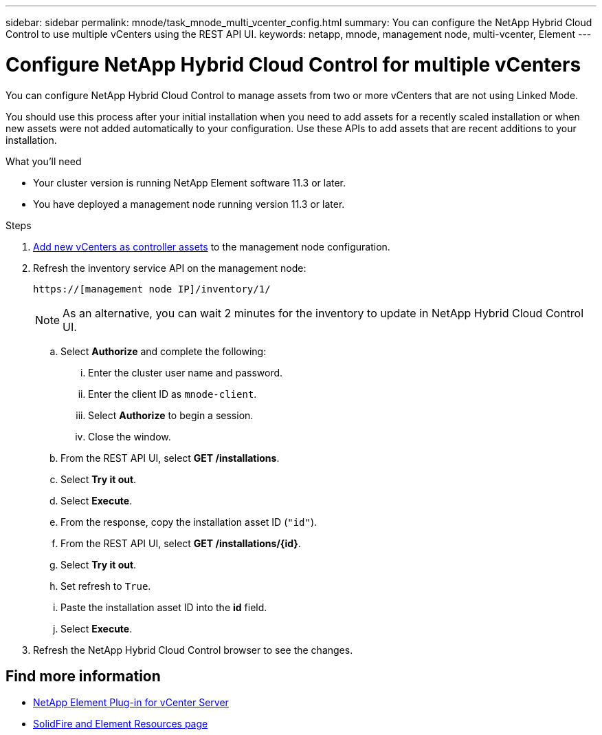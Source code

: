 ---
sidebar: sidebar
permalink: mnode/task_mnode_multi_vcenter_config.html
summary: You can configure the NetApp Hybrid Cloud Control to use multiple vCenters using the REST API UI.
keywords: netapp, mnode, management node, multi-vcenter, Element
---

= Configure NetApp Hybrid Cloud Control for multiple vCenters

:hardbreaks:
:nofooter:
:icons: font
:linkattrs:
:imagesdir: ../media/

[.lead]
You can configure NetApp Hybrid Cloud Control to manage assets from two or more vCenters that are not using Linked Mode.

You should use this process after your initial installation when you need to add assets for a recently scaled installation or when new assets were not added automatically to your configuration. Use these APIs to add assets that are recent additions to your installation.

.What you'll need
* Your cluster version is running NetApp Element software 11.3 or later.
* You have deployed a management node running version 11.3 or later.

.Steps
. link:task_mnode_add_assets.html[Add new vCenters as controller assets] to the management node configuration.

. Refresh the inventory service API on the management node:
+
----
https://[management node IP]/inventory/1/
----
+
NOTE: As an alternative, you can wait 2 minutes for the inventory to update in NetApp Hybrid Cloud Control UI.

.. Select *Authorize* and complete the following:
... Enter the cluster user name and password.
... Enter the client ID as `mnode-client`.
... Select *Authorize* to begin a session.
... Close the window.
.. From the REST API UI, select *GET ​/installations*.
.. Select *Try it out*.
.. Select *Execute*.
.. From the response, copy the installation asset ID (`"id"`).
.. From the REST API UI, select *GET /installations/{id}*.
.. Select *Try it out*.
.. Set refresh to `True`.
.. Paste the installation asset ID into the *id* field.
.. Select *Execute*.
. Refresh the NetApp Hybrid Cloud Control browser to see the changes.

[discrete]
== Find more information
* https://docs.netapp.com/us-en/vcp/index.html[NetApp Element Plug-in for vCenter Server^]
* https://www.netapp.com/data-storage/solidfire/documentation[SolidFire and Element Resources page^]
